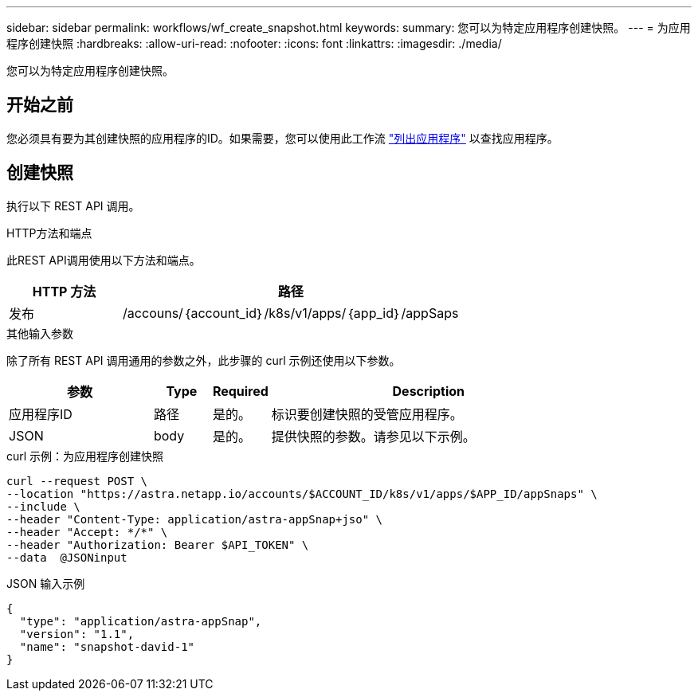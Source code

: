 ---
sidebar: sidebar 
permalink: workflows/wf_create_snapshot.html 
keywords:  
summary: 您可以为特定应用程序创建快照。 
---
= 为应用程序创建快照
:hardbreaks:
:allow-uri-read: 
:nofooter: 
:icons: font
:linkattrs: 
:imagesdir: ./media/


[role="lead"]
您可以为特定应用程序创建快照。



== 开始之前

您必须具有要为其创建快照的应用程序的ID。如果需要，您可以使用此工作流 link:wf_list_man_apps.html["列出应用程序"] 以查找应用程序。



== 创建快照

执行以下 REST API 调用。

.HTTP方法和端点
此REST API调用使用以下方法和端点。

[cols="25,75"]
|===
| HTTP 方法 | 路径 


| 发布 | /accouns/｛account_id｝/k8s/v1/apps/｛app_id｝/appSaps 
|===
.其他输入参数
除了所有 REST API 调用通用的参数之外，此步骤的 curl 示例还使用以下参数。

[cols="25,10,10,55"]
|===
| 参数 | Type | Required | Description 


| 应用程序ID | 路径 | 是的。 | 标识要创建快照的受管应用程序。 


| JSON | body | 是的。 | 提供快照的参数。请参见以下示例。 
|===
.curl 示例：为应用程序创建快照
[source, curl]
----
curl --request POST \
--location "https://astra.netapp.io/accounts/$ACCOUNT_ID/k8s/v1/apps/$APP_ID/appSnaps" \
--include \
--header "Content-Type: application/astra-appSnap+jso" \
--header "Accept: */*" \
--header "Authorization: Bearer $API_TOKEN" \
--data  @JSONinput
----
.JSON 输入示例
[source, json]
----
{
  "type": "application/astra-appSnap",
  "version": "1.1",
  "name": "snapshot-david-1"
}
----